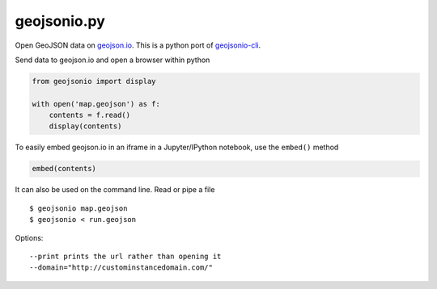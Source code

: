 ============
geojsonio.py
============

Open GeoJSON data on `geojson.io <http://geojson.io>`_.
This is a python port of `geojsonio-cli
<https://github.com/mapbox/geojsonio-cli>`_.

Send data to geojson.io and open a browser within python

.. code-block:: python

    from geojsonio import display
    
    with open('map.geojson') as f:
        contents = f.read()
        display(contents)
    
To easily embed geojson.io in an iframe in a Jupyter/IPython notebook, use
the ``embed()`` method

.. code-block:: python

    embed(contents)

It can also be used on the command line. Read or pipe a file

::

    $ geojsonio map.geojson
    $ geojsonio < run.geojson

Options:

::

    --print prints the url rather than opening it
    --domain="http://custominstancedomain.com/"
